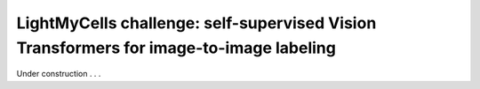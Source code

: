 .. _lightmycell:

LightMyCells challenge: self-supervised Vision Transformers for image-to-image labeling
---------------------------------------------------------------------------------------


Under construction . . .